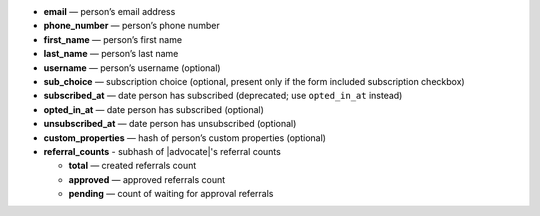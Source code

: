* **email** — person’s email address
* **phone_number** — person’s phone number
* **first_name** — person’s first name
* **last_name** — person’s last name
* **username** — person’s username (optional)
* **sub_choice** — subscription choice (optional, present only if the form
  included subscription checkbox)
* **subscribed_at** — date person has subscribed (deprecated; use ``opted_in_at`` instead)
* **opted_in_at** — date person has subscribed (optional)
* **unsubscribed_at** — date person has unsubscribed (optional)
* **custom_properties** — hash of person’s custom properties (optional)
* **referral_counts** - subhash of |advocate|'s referral counts

  * **total** — created referrals count
  * **approved** — approved referrals count
  * **pending** — count of waiting for approval referrals

